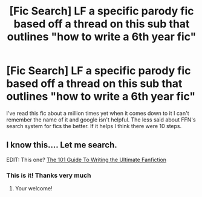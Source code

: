 #+TITLE: [Fic Search] LF a specific parody fic based off a thread on this sub that outlines "how to write a 6th year fic"

* [Fic Search] LF a specific parody fic based off a thread on this sub that outlines "how to write a 6th year fic"
:PROPERTIES:
:Author: TimeTurner394
:Score: 22
:DateUnix: 1533356963.0
:DateShort: 2018-Aug-04
:FlairText: Request
:END:
I've read this fic about a million times yet when it comes down to it I can't remember the name of it and google isn't helpful. The less said about FFN's search system for fics the better. If it helps I think there were 10 steps.


** I know this.... Let me search.

EDIT: This one? [[https://www.fanfiction.net/s/12335841/1/The-101-Guide-To-Writing-the-Ultimate-Fanfiction][The 101 Guide To Writing the Ultimate Fanfiction]]
:PROPERTIES:
:Author: afrose9797
:Score: 9
:DateUnix: 1533382277.0
:DateShort: 2018-Aug-04
:END:

*** This is it! Thanks very much
:PROPERTIES:
:Author: TimeTurner394
:Score: 2
:DateUnix: 1533405025.0
:DateShort: 2018-Aug-04
:END:

**** Your welcome!
:PROPERTIES:
:Author: afrose9797
:Score: 1
:DateUnix: 1533416071.0
:DateShort: 2018-Aug-05
:END:
